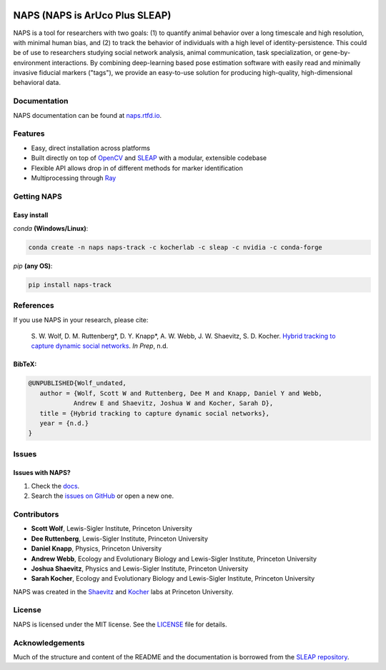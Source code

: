 .. Template taken from https://github.com/talmolab/sleap
|conda| |travis ci| |Documentation| |PyPI Upload| |Conda Upload| |LICENSE|

.. |travis ci| image::
   https://app.travis-ci.com/kocherlab/naps.svg?branch=main
   :target: https://app.travis-ci.com/kocherlab/naps
   :alt: Continuous integration status

.. |Documentation| image::
   https://readthedocs.org/projects/naps/badge/?version=latest
   :target: https://naps.readthedocs.io/en/latest/?badge=latest
   :alt: Documentation Status

.. |conda| image::
   https://anaconda.org/kocherlab/naps-track/badges/version.svg
   :target: https://anaconda.org/kocherlab/naps-track

.. |Conda Upload| image::
   https://github.com/kocherlab/naps/actions/workflows/upload_conda.yml/badge.svg
   :target: https://github.com/kocherlab/naps/actions/workflows/upload_conda.yml

.. |PyPI Upload| image::
   https://github.com/kocherlab/naps/actions/workflows/python-publish.yml/badge.svg
   :target: https://github.com/kocherlab/naps/actions/workflows/python-publish.yml

.. |LICENSE| image::
   https://anaconda.org/kocherlab/naps-track/badges/license.svg
   :target: https://github.com/kocherlab/naps/blob/main/LICENSE.md

*******************************
NAPS (NAPS is ArUco Plus SLEAP)
*******************************
NAPS is a tool for researchers with two goals: (1) to quantify animal behavior over a long timescale and high resolution, with minimal human bias, and (2) to track the behavior of individuals with a high level of identity-persistence. This could be of use to researchers studying social network analysis, animal communication, task specialization, or gene-by-environment interactions. By combining deep-learning based pose estimation software with easily read and minimally invasive fiducial markers ("tags"), we provide an easy-to-use solution for producing high-quality, high-dimensional behavioral data.

.. figure:: https://naps.readthedocs.io/en/latest/_static/example_tracking.gif
   :width: 600px
   :align: center
   :alt: Example usage of NAPS to track a colony of common eastern bumblebees.

=============
Documentation
=============
NAPS documentation can be found at `naps.rtfd.io <https://naps.rtfd.io/>`_.

========
Features
========
* Easy, direct installation across platforms
* Built directly on top of `OpenCV <https://opencv.org/>`_ and `SLEAP <https://sleap.ai/>`_ with a modular, extensible codebase
* Flexible API allows drop in of different methods for marker identification
* Multiprocessing through `Ray <https://docs.ray.io/>`_


============
Getting NAPS
============
------------
Easy install
------------
`conda` **(Windows/Linux)**:

.. code-block:: bash

    conda create -n naps naps-track -c kocherlab -c sleap -c nvidia -c conda-forge


`pip` **(any OS)**:

.. code-block:: bash

    pip install naps-track

==========
References
==========

If you use NAPS in your research, please cite:

   \S. W. Wolf, D. M. Ruttenberg*, D. Y. Knapp*, A. W. Webb, J. W. Shaevitz, S. D. Kocher. `Hybrid tracking to capture dynamic social networks <https://naps.rtfd.io/>`__. *In Prep*, n.d.

-------
BibTeX:
-------
.. code-block::

   @UNPUBLISHED{Wolf_undated,
      author = {Wolf, Scott W and Ruttenberg, Dee M and Knapp, Daniel Y and Webb,
               Andrew E and Shaevitz, Joshua W and Kocher, Sarah D},
      title = {Hybrid tracking to capture dynamic social networks},
      year = {n.d.}
   }

======
Issues
======
------------
Issues with NAPS?
------------

1. Check the `docs <https://naps.rtfd.io/>`_.
2. Search the `issues on GitHub <https://github.com/kocherlab/naps/issues>`_ or open a new one.

============
Contributors
============

* **Scott Wolf**, Lewis-Sigler Institute, Princeton University
* **Dee Ruttenberg**, Lewis-Sigler Institute, Princeton University
* **Daniel Knapp**, Physics, Princeton University
* **Andrew Webb**, Ecology and Evolutionary Biology and Lewis-Sigler Institute, Princeton University
* **Joshua Shaevitz**, Physics and Lewis-Sigler Institute, Princeton University
* **Sarah Kocher**, Ecology and Evolutionary Biology and Lewis-Sigler Institute, Princeton University

NAPS was created in the `Shaevitz <https://shaevitzlab.princeton.edu/>`_ and `Kocher <https://kocherlab.princeton.edu/>`_ labs at Princeton University.

=======
License
=======

NAPS is licensed under the MIT license. See the `LICENSE <https://github.com/kocherlab/naps/blob/main/LICENSE.md>`_ file for details.

================
Acknowledgements
================

Much of the structure and content of the README and the documentation is borrowed from the `SLEAP repository <https://github.com/talmolab/sleap>`_.
